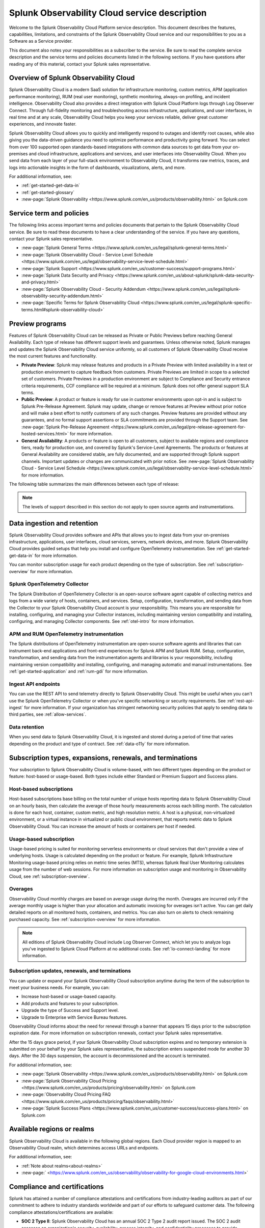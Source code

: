 .. Do not edit this file. Follow the instructions in go/o11y-sd

.. _o11y-service-description:

******************************************************
Splunk Observability Cloud service description
******************************************************

.. meta::
    :description: Features, capabilities, limitations, and constraints of Splunk Observability Cloud, as well as Splunk's responsibilities as Software as a Service provider.

Welcome to the Splunk Observability Cloud Platform service description. This document describes the features, capabilities, limitations, and constraints of the Splunk Observability Cloud service and our responsibilities to you as a Software as a Service provider. 

This document also notes your responsibilities as a subscriber to the service. Be sure to read the complete service description and the service terms and policies documents listed in the following sections. If you have questions after reading any of this material, contact your Splunk sales representative.


Overview of Splunk Observability Cloud
===========================================================

Splunk Observability Cloud is a modern SaaS solution for infrastructure monitoring, custom metrics, APM (application performance monitoring), RUM (real user monitoring), synthetic monitoring, always-on profiling, and incident intelligence. Observability Cloud also provides a direct integration with Splunk Cloud Platform logs through Log Observer Connect. Through full-fidelity monitoring and troubleshooting across infrastructure, applications, and user interfaces, in real time and at any scale, Observability Cloud helps you keep your services reliable, deliver great customer experiences, and innovate faster.

Splunk Observability Cloud allows you to quickly and intelligently respond to outages and identify root causes, while also giving you the data-driven guidance you need to optimize performance and productivity going forward. You can select from over 100 supported open standards-based integrations with common data sources to get data from your on-premises and cloud infrastructure, applications and services, and user interfaces into Observability Cloud. When you send data from each layer of your full-stack environment to Observability Cloud, it transforms raw metrics, traces, and logs into actionable insights in the form of dashboards, visualizations, alerts, and more.

For additional information, see:

- :ref:`get-started-get-data-in`
- :ref:`get-started-glossary`
- :new-page:`Splunk Observability <https://www.splunk.com/en_us/products/observability.html>` on Splunk.com


Service term and policies
===========================================================

The following links access important terms and policies documents that pertain to the Splunk Observability Cloud service. Be sure to read these documents to have a clear understanding of the service. If you have any questions, contact your Splunk sales representative.

- :new-page:`Splunk General Terms <https://www.splunk.com/en_us/legal/splunk-general-terms.html>`
- :new-page:`Splunk Observability Cloud - Service Level Schedule <https://www.splunk.com/en_us/legal/observability-service-level-schedule.html>`
- :new-page:`Splunk Support <https://www.splunk.com/en_us/customer-success/support-programs.html>`
- :new-page:`Splunk Data Security and Privacy <https://www.splunk.com/en_us/about-splunk/splunk-data-security-and-privacy.html>`
- :new-page:`Splunk Observability Cloud - Security Addendum <https://www.splunk.com/en_us/legal/splunk-observability-security-addendum.html>`
- :new-page:`Specific Terms for Splunk Observability Cloud <https://www.splunk.com/en_us/legal/splunk-specific-terms.html#splunk-observability-cloud>`


Preview programs
===========================================================

Features of Splunk Observability Cloud can be released as Private or Public Previews before reaching General Availability. Each type of release has different support levels and guarantees. Unless otherwise noted, Splunk manages and updates the Splunk Observability Cloud service uniformly, so all customers of Splunk Observability Cloud receive the most current features and functionality.

- :strong:`Private Preview`: Splunk may release features and products in a Private Preview with limited availability in a test or production environment to capture feedback from customers. Private Previews are limited in scope to a selected set of customers. Private Previews in a production environment are subject to Compliance and Security entrance criteria requirements, CCF compliance will be required at a minimum. Splunk does not offer general support SLA terms.

- :strong:`Public Preview`: A product or feature is ready for use in customer environments upon opt-in and is subject to Splunk Pre-Release Agreement. Splunk may update, change or remove features at Preview without prior notice and will make a best effort to notify customers of any such changes. Preview features are provided without any guarantees, and no formal support assertions or SLA commitments are provided through the Support team. See :new-page:`Splunk Pre-Release Agreement <https://www.splunk.com/en_us/legal/pre-release-agreement-for-hosted-services.html>` for more information.

- :strong:`General Availability`: A products or feature is open to all customers, subject to available regions and compliance tiers, ready for production use, and covered by Splunk's Service-Level Agreements. The products or features at General Availability are considered stable, are fully documented, and are supported through Splunk support channels. Important updates or changes are communicated with prior notice. See :new-page:`Splunk Observability Cloud - Service Level Schedule <https://www.splunk.com/en_us/legal/observability-service-level-schedule.html>` for more information.

The following table summarizes the main differences between each type of release:

.. list-table::
   :header-rows: 1
   :widths: 25 25 25 25
   :width: 100%

   * - 
     - :strong:`Private Preview`
     - :strong:`Public Preview`
     - :strong:`General Availability`
    * - :strong:`Availability`
      - Selected customers
      - Opt-in for all customers
      - Available to all customers
    * - :strong:`Maturity`
      - Alpha
      - Beta
      - Stable
    * - :strong:`Use in production`
      - No
      - Yes
      - Yes
    * - :strong:`Support`
      - No formal support or SLA terms
      - No formal support or SLA terms
      - Full Splunk support
    * - :strong:`Documentation`
      - No
      - Optional
      - Complete
    * - :strong:`SLAs`
      - No
      - No
      - SLAs published
    * - :strong:`Release Notes`
      - No
      - Optional
      - Comprehensive

.. note:: 
    The levels of support described in this section do not apply to open source agents and instrumentations.


Data ingestion and retention
===========================================================

Splunk Observability Cloud provides software and APIs that allows you to ingest data from your on-premises infrastructure, applications, user interfaces, cloud services, servers, network devices, and more. Splunk Observability Cloud provides guided setups that help you install and configure OpenTelemetry instrumentation. See :ref:`get-started-get-data-in` for more information.

You can monitor subscription usage for each product depending on the type of subscription. See :ref:`subscription-overview` for more information.

Splunk OpenTelemetry Collector
-----------------------------------------------------------

The Splunk Distribution of OpenTelemetry Collector is an open-source software agent capable of collecting metrics and logs from a wide variety of hosts, containers, and services. Setup, configuration, transformation, and sending data from the Collector to your Splunk Observability Cloud account is your responsibility. This means you are responsible for installing, configuring, and managing your Collector instances, including maintaining version compatibility and installing, configuring, and managing Collector components. See :ref:`otel-intro` for more information.

APM and RUM OpenTelemetry instrumentation
-----------------------------------------------------------

The Splunk distributions of OpenTelemetry instrumentation are open-source software agents and libraries that can instrument back-end applications and front-end experiences for Splunk APM and Splunk RUM. Setup, configuration, transformation, and sending data from the instrumentation agents and librarios is your responsibility, including maintaining version compatibility and installing, configuring, and managing automatic and manual instrumentations. See :ref:`get-started-application` and :ref:`rum-gdi` for more information.

Ingest API endpoints
-------------------------------------------------------------

You can use the REST API to send telemetry directly to Splunk Observability Cloud. This might be useful when you can't use the Splunk OpenTelemetry Collector or when you've specific networking or security requirements. See :ref:`rest-api-ingest` for more information. If your organization has stringent networking security policies that apply to sending data to third parties, see :ref:`allow-services`.

Data retention
-------------------------------------------------------------

When you send data to Splunk Observability Cloud, it is ingested and stored during a period of time that varies depending on the product and type of contract. See :ref:`data-o11y` for more information.


Subscription types, expansions, renewals, and terminations
===========================================================

Your subscription to Splunk Observability Cloud is volume-based, with two different types depending on the product or feature: host-based or usage-based. Both types include either Standard or Premium Support and Success plans.

Host-based subscriptions
------------------------------------------------------------

Host-based subscriptions base billing on the total number of unique hosts reporting data to Splunk Observability Cloud on an hourly basis, then calculate the average of those hourly measurements across each billing month. The calculation is done for each host, container, custom metric, and high resolution metric. A host is a physical, non-virtualized environment, or a virtual instance in virtualized or public cloud environment, that reports metric data to Splunk Observability Cloud. You can increase the amount of hosts or containers per host if needed.

Usage-based subscription
---------------------------------------------

Usage-based pricing is suited for monitoring serverless environments or cloud services that don't provide a view of underlying hosts. Usage is calculated depending on the product or feature. For example, Splunk Infrastructure Monitoring usage-based pricing relies on metric time series (MTS), whereas Splunk Real User Monitoring calculates usage from the number of web sessions. For more information on subscription usage and monitoring in Observability Cloud, see :ref:`subscription-overview`.

Overages
----------------------------------------------

Observability Cloud monthly charges are based on average usage during the month. Overages are incurred only if the average monthly usage is higher than your allocation and automatic invoicing for overages isn't active. You can get daily detailed reports on all monitored hosts, containers, and metrics. You can also turn on alerts to check remaining purchased capacity. See :ref:`subscription-overview` for more information.

.. note:: 
   All editions of Splunk Observability Cloud include Log Observer Connect, which let you to analyze logs you've ingested to Splunk Cloud Platform at no additional costs. See :ref:`lo-connect-landing` for more information.

Subscription updates, renewals, and terminations
---------------------------------------------------

You can update or expand your Splunk Observability Cloud subscription anytime during the term of the subscription to meet your business needs. For example, you can:

- Increase host-based or usage-based capacity.
- Add products and features to your subscription.
- Upgrade the type of Success and Support level.
- Upgrade to Enterprise with Service Bureau features.

Observability Cloud informs about the need for renewal through a banner that appears 15 days prior to the subscription expiration date. For more information on subscription renewals, contact your Splunk sales representative.

After the 15 days grace period, if your Splunk Observability Cloud subscription expires and no temporary extension is submitted on your behalf by your Splunk sales representative, the subscription enters suspended mode for another 30 days. After the 30 days suspension, the account is decommissioned and the account is terminated.

For additional information, see:

- :new-page:`Splunk Observability <https://www.splunk.com/en_us/products/observability.html>` on Splunk.com
- :new-page:`Splunk Observability Cloud Pricing <https://www.splunk.com/en_us/products/pricing/observability.html>` on Splunk.com
- :new-page:`Observability Cloud Pricing FAQ <https://www.splunk.com/en_us/products/pricing/faqs/observability.html>`
- :new-page:`Splunk Success Plans <https://www.splunk.com/en_us/customer-success/success-plans.html>` on Splunk.com

.. _sd-regions:

Available regions or realms
===========================================================

Splunk Observability Cloud is available in the following global regions. Each Cloud provider region is mapped to an Observability Cloud realm, which determines access URLs and endpoints.

.. list-table::
   :header-rows: 1
   :widths: 33 33 33  
   :width: 100%

    * - :strong:`Observability Cloud realm`
     - :strong:`Cloud provider and region`
     - :strong:`Product Availability`
    * - us0
     - AWS (us-east-1)
     - Synthetics not currently available
    * - us1
     - AWS (us-west-2)
      - All products available
    * - us2
    - GCP (us-west-1)
    - Synthetics not currently available
    * - eu0
    - AWS (eu-west-1)
    - Available to all customers
    * - jp0
    - AWS (ap-northeast-1)
    - RUM and Synthetics not currently available
    * - au0
    - AWS (ap-southeast-2)
    - Synthetics not currently available

For additional information, see:

- :ref:`Note about realms<about-realms>`
- :new-page:` <https://www.splunk.com/en_us/observability/observability-for-google-cloud-environments.html>`

Compliance and certifications
===========================================================

Splunk has attained a number of compliance attestations and certifications from industry-leading auditors as part of our commitment to adhere to industry standards worldwide and part of our efforts to safeguard customer data. The following compliance attestations/certifications are available:

- :strong:`SOC 2 Type II`: Splunk Observability Cloud has an annual SOC 2 Type 2 audit report issued. The SOC 2 audit assesses an organization's security, availability, process integrity, and confidentiality processes to provide assurance about the systems that a company uses to protect customers' data. If you require the SOC 2 Type 2 attestation to review, contact your Splunk sales representative to request it.

- :strong:`Health Insurance Portability and Accountability Act (HIPAA)`: Splunk Observability Cloud is compliant with the HIPAA Security Rule and HITECH Breach Notification Requirements. These regulations establish a standard for the security of any entity that accesses, processes, transmits, or stores electronic protected health information (ePHI).

For information regarding the availability of service components between the AWS and Google Cloud regions, see :ref:`sd-regions`.




Security
===========================================================

https://www.splunk.com/en_us/legal/splunk-observability-security-addendum.html 

https://docs.splunk.com/Observability/admin/SSO/sso-about.html#nav-About-SSO-integrations-for-Splunk-Observability-Cloud 

https://docs.splunk.com/Observability/admin/authentication-tokens/tokens.html#nav-Create-and-manage-authentication-tokens

https://docs.splunk.com/Observability/admin/allow-services.html#nav-Allow-Splunk-Observability-Cloud-services-in-your-network


Service level agreements
===========================================================

https://www.splunk.com/en_us/legal/observability-service-level-schedule.html 

https://docs.splunk.com/Observability/references/per-product-limits.html#nav-Per-product-system-limits 

https://docs.splunk.com/Observability/admin/org-metrics.html#nav-View-organization-metrics



Supported versions
===========================================================

Existing:

https://docs.splunk.com/Observability/references/supported-browsers.html#nav-Supported-browsers

Missing:

Unified GDI/o11y requirements and compatibility https://signalfuse.atlassian.net/browse/DOCS-5109 

Technical support
===========================================================

https://www.splunk.com/en_us/customer-success/support-programs.html?301=/en_us/support-and-services/support-programs.html 

https://docs.splunk.com/Documentation/SplunkCloud/9.0.2209/Service/SplunkCloudservice#Maintenance 

https://docs.splunk.com/Observability/get-started/support.html#nav-Support 



Users and authentication
===========================================================

Existing:

https://docs.splunk.com/Observability/admin/admin.html#nav-Set-up-and-administer-Splunk-Observability-Cloud

https://docs.splunk.com/Observability/admin/users/manage-users.html#nav-Create-and-manage-users

https://docs.splunk.com/Observability/admin/teams/manage-teams.html#nav-Create-and-manage-teams

RBAC
